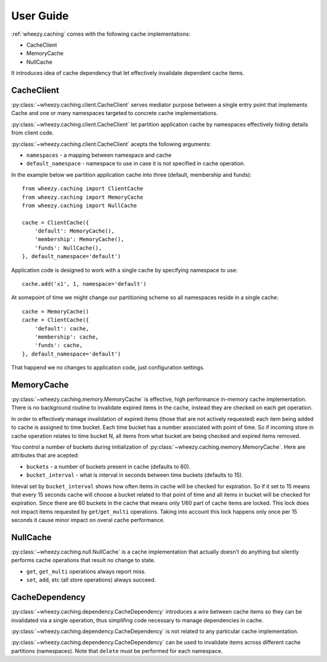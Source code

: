 
User Guide
==========

:ref:`wheezy.caching` comes with the following cache implementations:

* CacheClient
* MemoryCache
* NullCache

It introduces idea of cache dependency that let effectively invalidate
dependent cache items.

CacheClient
-----------

:py:class:`~wheezy.caching.client.CacheClient` serves mediator purpose 
between a single entry point that implements Cache and one or many 
namespaces targeted to concrete cache implementations. 

:py:class:`~wheezy.caching.client.CacheClient` let partition application 
cache by namespaces effectively hiding details from client code.

:py:class:`~wheezy.caching.client.CacheClient` acepts the following
arguments:

* ``namespaces`` - a mapping between namespace and cache
* ``default_namespace`` - namespace to use in case it is not specified
  in cache operation.

In the example below we partition application cache into three (default,
membership and funds)::

    from wheezy.caching import ClientCache
    from wheezy.caching import MemoryCache
    from wheezy.caching import NullCache
    
    cache = ClientCache({
        'default': MemoryCache(),
        'membership': MemoryCache(),
        'funds': NullCache(),
    }, default_namespace='default')
    
Application code is designed to work with a single cache by specifying
namespace to use::

    cache.add('x1', 1, namespace='default')
    
At somepoint of time we might change our partitioning scheme so all 
namespaces reside in a single cache::

    cache = MemoryCache()
    cache = ClientCache({
        'default': cache,
        'membership': cache,
        'funds': cache,
    }, default_namespace='default')

That happend we no changes to application code, just configuration
settings.

MemoryCache
-----------

:py:class:`~wheezy.caching.memory.MemoryCache` is effective, high
performance in-memory cache implementation. There is no background
routine to invalidate expired items in the cache, instead they are
checked on each get operation.

In order to effectively manage invalidation of expired items (those 
that are not actively requested) each item being added to cache is
assigned to time bucket. Each time bucket has a number associated
with point of time. So if incoming store in cache operation relates
to time bucket N, all items from what bucket are being checked and
expired items removed.

You control a number of buckets during initialization of 
:py:class:`~wheezy.caching.memory.MemoryCache`. Here are attributes
that are acepted:

* ``buckets`` - a number of buckets present in cache (defaults to 60).
* ``bucket_interval`` - what is interval in seconds between time buckets 
  (defaults to 15).

Inteval set by ``bucket_interval`` shows how often items in cache will
be checked for expiration. So if it set to 15 means that every 15 seconds
cache will choose a bucket related to that point of time and all items in 
bucket will be checked for expiration. Since there are 60 buckets in the
cache that means only 1/60 part of cache items are locked. This lock
does not impact items requested by ``get``/``get_multi`` operations. 
Taking into account this lock happens only once per 15 seconds it cause 
minor impact on overal cache performance.

NullCache
---------

:py:class:`~wheezy.caching.null.NullCache` is a cache implementation that 
actually doesn't do anything but silently performs cache operations that
result no change to state.

* ``get``, ``get_multi`` operations always report miss.
* ``set``, ``add``, etc (all store operations) always succeed.

CacheDependency
---------------

:py:class:`~wheezy.caching.dependency.CacheDependency` introduces a `wire` 
between cache items so they can be invalidated via a single operation, thus
simplifing code necessary to manage dependencies in cache.

:py:class:`~wheezy.caching.dependency.CacheDependency` is not related to
any particular cache implementation.

:py:class:`~wheezy.caching.dependency.CacheDependency` can be used to
invalidate items across different cache partitions (namespaces). Note
that ``delete`` must be performed for each namespace.





















